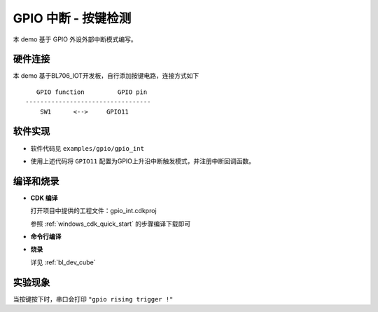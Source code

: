 GPIO 中断 - 按键检测
====================

本 demo 基于 GPIO 外设外部中断模式编写。

硬件连接
-----------------------------

本 demo 基于BL706_IOT开发板，自行添加按键电路，连接方式如下

::

       GPIO function         GPIO pin
    ----------------------------------
        SW1      <-->     GPIO11

.. figure:: img/button_sch.png
    :alt:

软件实现
-----------------------------

-  软件代码见 ``examples/gpio/gpio_int``

.. code-block:: C
    :linenos:

    static void gpio11_int_callback(uint32_t pin)
    {
        MSG("gpio rising trigger !\r\n");
    }

    gpio_set_mode(GPIO_PIN_11,GPIO_SYNC_RISING_TRIGER_INT_MODE);
    gpio_attach_irq(GPIO_PIN_11,gpio11_int_callback);
    gpio_irq_enable(GPIO_PIN_11,ENABLE);

-  使用上述代码将 ``GPIO11`` 配置为GPIO上升沿中断触发模式，并注册中断回调函数。

编译和烧录
-----------------------------

-  **CDK 编译**

   打开项目中提供的工程文件：gpio_int.cdkproj
   
   参照 :ref:`windows_cdk_quick_start` 的步骤编译下载即可

-  **命令行编译**

.. code-block:: bash
   :linenos:

    $ cd <sdk_path>/bl_mcu_sdk
    $ make BOARD=bl706_iot APP=gpio_int

-  **烧录**

   详见 :ref:`bl_dev_cube`


实验现象
-----------------------------

当按键按下时，串口会打印 ``"gpio rising trigger !"``
